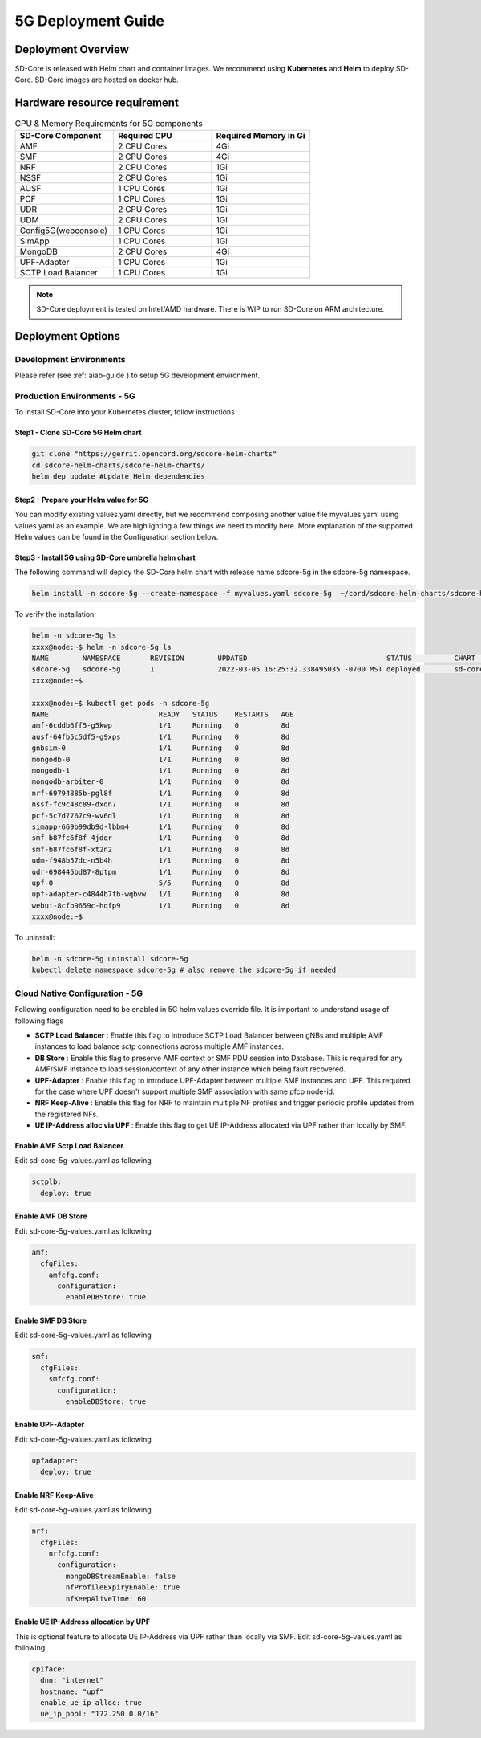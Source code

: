 ..
   SPDX-FileCopyrightText: © 2020 Open Networking Foundation <support@opennetworking.org>
   SPDX-License-Identifier: Apache-2.0

.. _deployment_5G_guide:

5G Deployment Guide
===================

Deployment Overview
-------------------
SD-Core is released with Helm chart and container images.
We recommend using **Kubernetes** and **Helm** to deploy SD-Core.
SD-Core images are hosted on docker hub.

Hardware resource requirement
-----------------------------

.. list-table:: CPU & Memory Requirements for 5G components
  :widths: 5 5 5
  :header-rows: 1

  * - SD-Core Component
    - Required CPU
    - Required Memory in Gi
  * - AMF
    - 2 CPU Cores
    - 4Gi
  * - SMF
    - 2 CPU Cores
    - 4Gi
  * - NRF
    - 2 CPU Cores
    - 1Gi
  * - NSSF
    - 2 CPU Cores
    - 1Gi
  * - AUSF
    - 1 CPU Cores
    - 1Gi
  * - PCF
    - 1 CPU Cores
    - 1Gi
  * - UDR
    - 2 CPU Cores
    - 1Gi
  * - UDM
    - 2 CPU Cores
    - 1Gi
  * - Config5G(webconsole)
    - 1 CPU Cores
    - 1Gi
  * - SimApp
    - 1 CPU Cores
    - 1Gi
  * - MongoDB
    - 2 CPU Cores
    - 4Gi
  * - UPF-Adapter
    - 1 CPU Cores
    - 1Gi
  * - SCTP Load Balancer
    - 1 CPU Cores
    - 1Gi

.. note::
   SD-Core deployment is tested on Intel/AMD hardware. There is WIP to run SD-Core
   on ARM architecture.

Deployment Options
------------------

Development Environments
""""""""""""""""""""""""

Please refer (see :ref:`aiab-guide`) to setup 5G development environment.

Production Environments - 5G
""""""""""""""""""""""""""""

To install SD-Core into your Kubernetes cluster, follow instructions

Step1 - Clone SD-Core 5G Helm chart
'''''''''''''''''''''''''''''''''''
.. code-block::

  git clone "https://gerrit.opencord.org/sdcore-helm-charts"
  cd sdcore-helm-charts/sdcore-helm-charts/
  helm dep update #Update Helm dependencies

Step2 - Prepare your Helm value for 5G
''''''''''''''''''''''''''''''''''''''

You can modify existing values.yaml directly, but we recommend composing another value
file myvalues.yaml using values.yaml as an example. We are highlighting a few things we
need to modify here. More explanation of the supported Helm values can be found in the
Configuration section below.

Step3 - Install 5G using SD-Core umbrella helm chart
''''''''''''''''''''''''''''''''''''''''''''''''''''

The following command will deploy the SD-Core helm chart with release name sdcore-5g in the sdcore-5g namespace.

.. code-block::

    helm install -n sdcore-5g --create-namespace -f myvalues.yaml sdcore-5g  ~/cord/sdcore-helm-charts/sdcore-helm-charts

To verify the installation:

.. code-block::

    helm -n sdcore-5g ls
    xxxx@node:~$ helm -n sdcore-5g ls
    NAME     	NAMESPACE	REVISION	UPDATED                                	STATUS  	CHART         	APP VERSION
    sdcore-5g	sdcore-5g	1       	2022-03-05 16:25:32.338495035 -0700 MST	deployed	sd-core-0.10.9
    xxxx@node:~$

    xxxx@node:~$ kubectl get pods -n sdcore-5g
    NAME                          READY   STATUS    RESTARTS   AGE
    amf-6cddb6ff5-g5kwp           1/1     Running   0          8d
    ausf-64fb5c5df5-g9xps         1/1     Running   0          8d
    gnbsim-0                      1/1     Running   0          8d
    mongodb-0                     1/1     Running   0          8d
    mongodb-1                     1/1     Running   0          8d
    mongodb-arbiter-0             1/1     Running   0          8d
    nrf-69794885b-pgl8f           1/1     Running   0          8d
    nssf-fc9c48c89-dxqn7          1/1     Running   0          8d
    pcf-5c7d7767c9-wv6dl          1/1     Running   0          8d
    simapp-669b99db9d-lbbm4       1/1     Running   0          8d
    smf-b87fc6f8f-4jdqr           1/1     Running   0          8d
    smf-b87fc6f8f-xt2n2           1/1     Running   0          8d
    udm-f948b57dc-n5b4h           1/1     Running   0          8d
    udr-698445bd87-8ptpm          1/1     Running   0          8d
    upf-0                         5/5     Running   0          8d
    upf-adapter-c4844b7fb-wqbvw   1/1     Running   0          8d
    webui-8cfb9659c-hqfp9         1/1     Running   0          8d
    xxxx@node:~$

To uninstall:

.. code-block::

    helm -n sdcore-5g uninstall sdcore-5g
    kubectl delete namespace sdcore-5g # also remove the sdcore-5g if needed

Cloud Native Configuration - 5G
""""""""""""""""""""""""""""""""

Following configuration need to be enabled in 5G helm values override file.
It is important to understand usage of following flags

- **SCTP Load Balancer** :
  Enable this flag to introduce SCTP Load Balancer between gNBs and multiple AMF instances
  to load balance sctp connections across multiple AMF instances.

- **DB Store** :
  Enable this flag to preserve AMF context or SMF PDU session into Database.
  This is required for any AMF/SMF instance to load session/context of any
  other instance which being fault recovered.

- **UPF-Adapter** :
  Enable this flag to introduce UPF-Adapter between multiple SMF instances
  and UPF. This required for the case where UPF doesn't support multiple
  SMF association with same pfcp node-id.

- **NRF Keep-Alive** :
  Enable this flag for NRF to maintain multiple NF profiles and trigger periodic
  profile updates from the registered NFs.

- **UE IP-Address alloc via UPF** :
  Enable this flag to get UE IP-Address allocated via UPF rather than locally by SMF.

Enable AMF Sctp Load Balancer
'''''''''''''''''''''''''''''
Edit sd-core-5g-values.yaml as following

.. code-block::

    sctplb:
      deploy: true

Enable AMF DB Store
'''''''''''''''''''
Edit sd-core-5g-values.yaml as following

.. code-block::

    amf:
      cfgFiles:
        amfcfg.conf:
          configuration:
            enableDBStore: true

Enable SMF DB Store
'''''''''''''''''''
Edit sd-core-5g-values.yaml as following

.. code-block::

    smf:
      cfgFiles:
        smfcfg.conf:
          configuration:
            enableDBStore: true

Enable UPF-Adapter
''''''''''''''''''
Edit sd-core-5g-values.yaml as following

.. code-block::

    upfadapter:
      deploy: true

Enable NRF Keep-Alive
''''''''''''''''''''''
Edit sd-core-5g-values.yaml as following

.. code-block::

    nrf:
      cfgFiles:
        nrfcfg.conf:
          configuration:
            mongoDBStreamEnable: false
            nfProfileExpiryEnable: true
            nfKeepAliveTime: 60

Enable UE IP-Address allocation by UPF
''''''''''''''''''''''''''''''''''''''
This is optional feature to allocate UE IP-Address via UPF rather than locally via SMF.
Edit sd-core-5g-values.yaml as following

.. code-block::

 cpiface:
   dnn: "internet"
   hostname: "upf"
   enable_ue_ip_alloc: true
   ue_ip_pool: "172.250.0.0/16"
